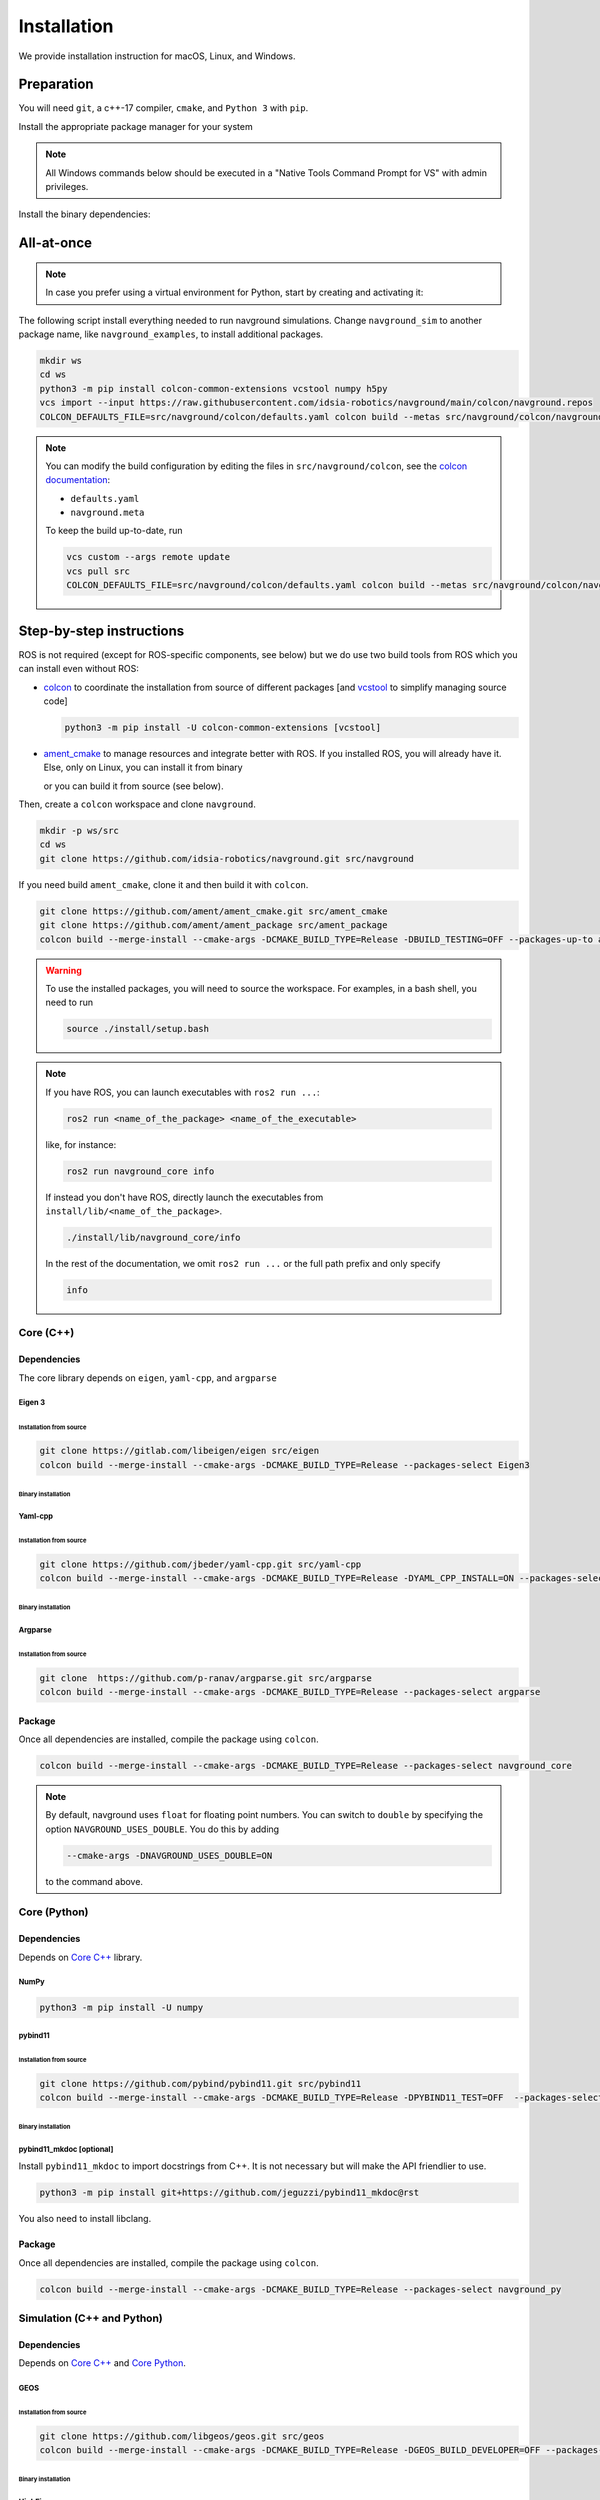 ============
Installation
============

We provide installation instruction for macOS, Linux, and Windows.


Preparation
===========


You will need ``git``, a c++-17 compiler, ``cmake``, and ``Python 3`` with ``pip``. 

Install the appropriate package manager for your system

.. tabs::

   .. tab:: macOS

      We are going to use ``brew``, install it from `homebrew <https://brew.sh>`_.

   .. tab:: Linux

      We are going to use ``apt``.


   .. tab:: Windows

      We are going to use ``choco``, install it from `Chocolatey <https://chocolatey.org/install>`_.


.. note::

   All Windows commands below should be executed in a "Native Tools Command Prompt for VS" with admin privileges.

.. 
   warning::

..    On Windows, add the following option

..    
   code-block:: console

..       --cmake-args -T ClangCL

..    to each colcon build commands below. It will use Clang, which is the only compiler we have tested successfully on Windows.


Install the binary dependencies:

.. tabs::

   .. tab:: macOS

      .. code-block:: console

         brew install cmake git python3

   .. tab:: Linux

      .. code-block:: console

         sudo apt install -y build-essential cmake git python3-dev python3-pip

   .. tab:: Windows

      .. code-block:: console

         choco install -y cmake git python3


All-at-once
===========


.. note::

   In case you prefer using a virtual environment for Python, start by creating and activating it:

   .. tabs::

      .. tab:: macOS
   
         .. code-block:: console
      
            python3 -m venv <path_to_the_venv>
            . <path_to_the_venv>/bin/activate
   
      .. tab:: Linux
   
         .. code-block:: console
      
            python3 -m venv <path_to_the_venv>
            . <path_to_the_venv>/bin/activate
   
   
      .. tab:: Windows
   
         .. code-block:: console
   
            python3 -m venv <path_to_the_venv>
            <path_to_the_venv>/bin/activate.bat


The following script install everything needed to run navground simulations.
Change ``navground_sim`` to another package name, like ``navground_examples``, to install additional packages.

.. code-block:: console
      
   mkdir ws
   cd ws
   python3 -m pip install colcon-common-extensions vcstool numpy h5py
   vcs import --input https://raw.githubusercontent.com/idsia-robotics/navground/main/colcon/navground.repos
   COLCON_DEFAULTS_FILE=src/navground/colcon/defaults.yaml colcon build --metas src/navground/colcon/navground.meta --packages-up-to navground_sim


.. note::

   You can modify the build configuration by editing the files in ``src/navground/colcon``, see the `colcon documentation <https://colcon.readthedocs.io/en/released/user/configuration.html#colcon-pkg-files>`_:

   - ``defaults.yaml``
   - ``navground.meta``


   To keep the build up-to-date, run

   .. code-block:: console

      vcs custom --args remote update
      vcs pull src
      COLCON_DEFAULTS_FILE=src/navground/colcon/defaults.yaml colcon build --metas src/navground/colcon/navground.meta --packages-up-to navground_sim


Step-by-step instructions
=========================

ROS is not required (except for ROS-specific components, see below) but we do use two build tools from ROS which you can install even without ROS:

- `colcon <https://colcon.readthedocs.io/en/released/>`_ to coordinate the installation from source of different packages [and `vcstool <https://github.com/dirk-thomas/vcstool>`_ to simplify managing source code]

  .. code-block:: console

     python3 -m pip install -U colcon-common-extensions [vcstool]

- `ament_cmake <https://github.com/ament/ament_cmake>`_ to manage resources and integrate better with ROS. If you installed ROS, you will already have it. Else, only on Linux, you can install it from binary

  .. tabs::
  
     .. tab:: macOS
  
        Install from source.
  
     .. tab:: Linux
  
        .. code-block:: console
  
           sudo apt install -y build-essential ament-cmake

     .. tab:: Windows
  
        Install from source.

  or you can build it from source (see below).

Then, create a ``colcon`` workspace and clone ``navground``.

.. code-block:: console

    mkdir -p ws/src
    cd ws
    git clone https://github.com/idsia-robotics/navground.git src/navground

If you need build ``ament_cmake``, clone it and then build it with ``colcon``.

.. code-block:: console

    git clone https://github.com/ament/ament_cmake.git src/ament_cmake
    git clone https://github.com/ament/ament_package src/ament_package 
    colcon build --merge-install --cmake-args -DCMAKE_BUILD_TYPE=Release -DBUILD_TESTING=OFF --packages-up-to ament_cmake

.. warning::

    To use the installed packages, you will need to source the workspace. For examples, in a bash shell, you need to run


    .. code-block:: console

       source ./install/setup.bash


.. note::
    If you have ROS, you can launch executables with ``ros2 run ...``:

    .. code-block:: console

       ros2 run <name_of_the_package> <name_of_the_executable> 

    like, for instance:

    .. code-block:: console

       ros2 run navground_core info   

    If instead you don't have ROS, directly launch the executables from ``install/lib/<name_of_the_package>``.

    .. code-block:: console

       ./install/lib/navground_core/info

    In the rest of the documentation, we omit ``ros2 run ...`` or the full path prefix and only specify


    .. code-block:: console

       info


.. _Core C++:

Core (C++)
##########

Dependencies
------------

The core library depends on ``eigen``, ``yaml-cpp``, and ``argparse``

Eigen 3
^^^^^^^

Installation from source
""""""""""""""""""""""""

.. code-block:: console
 
    git clone https://gitlab.com/libeigen/eigen src/eigen
    colcon build --merge-install --cmake-args -DCMAKE_BUILD_TYPE=Release --packages-select Eigen3

Binary installation
"""""""""""""""""""

.. tabs::

   .. tab:: macOS

      .. code-block:: console

        brew install eigen

   .. tab:: Linux

      .. code-block:: console

        sudo apt install -y libeigen3-dev

   .. tab:: Windows

      .. code-block:: console

        choco install -y eigen

Yaml-cpp
^^^^^^^^

Installation from source
""""""""""""""""""""""""

.. code-block:: console

   git clone https://github.com/jbeder/yaml-cpp.git src/yaml-cpp
   colcon build --merge-install --cmake-args -DCMAKE_BUILD_TYPE=Release -DYAML_CPP_INSTALL=ON --packages-select YAML_CPP

Binary installation
"""""""""""""""""""

.. tabs::

   .. tab:: macOS

      .. code-block:: console

         brew install yaml-cpp

   .. tab:: Linux

      .. code-block:: console

         sudo apt install -y libyaml-cpp-dev

   .. tab:: Windows

      Install from source

Argparse
^^^^^^^^

Installation from source
""""""""""""""""""""""""

.. code-block:: console

   git clone  https://github.com/p-ranav/argparse.git src/argparse
   colcon build --merge-install --cmake-args -DCMAKE_BUILD_TYPE=Release --packages-select argparse


Package
-------

Once all dependencies are installed, compile the package using ``colcon``.

.. code-block:: console

   colcon build --merge-install --cmake-args -DCMAKE_BUILD_TYPE=Release --packages-select navground_core

.. note::

   By default, navground uses ``float`` for floating point numbers. You can switch to ``double`` by specifying the option ``NAVGROUND_USES_DOUBLE``. You do this by adding

   .. code-block:: console

      --cmake-args -DNAVGROUND_USES_DOUBLE=ON

   to the command above.


.. _Core Python:

Core (Python)
#############

Dependencies
------------

Depends on `Core C++`_ library.

NumPy
^^^^^

.. code-block:: console

   python3 -m pip install -U numpy

pybind11
^^^^^^^^

Installation from source
""""""""""""""""""""""""
 
.. code-block:: console

   git clone https://github.com/pybind/pybind11.git src/pybind11
   colcon build --merge-install --cmake-args -DCMAKE_BUILD_TYPE=Release -DPYBIND11_TEST=OFF  --packages-select pybind11

Binary installation
"""""""""""""""""""

.. tabs::

   .. tab:: macOS

      .. code-block:: console

         brew install pybind11

   .. tab:: Linux

      .. code-block:: console

         sudo apt install -y pybind11-dev

   .. tab:: Windows

      Install from source

pybind11_mkdoc [optional]
^^^^^^^^^^^^^^^^^^^^^^^^^

Install ``pybind11_mkdoc`` to import docstrings from C++. It is not necessary but will make the API friendlier to use. 

.. code-block:: console

   python3 -m pip install git+https://github.com/jeguzzi/pybind11_mkdoc@rst


You also need to install libclang.

.. tabs::

   .. tab:: macOS

      Most probably you already have clang installed.
      Just install the python package of the corresponding version.

      .. code-block:: console

         python3 -m pip install clang==14


   .. tab:: Linux

      Install the python package of the corresponding version.

      .. code-block:: console

         sudo apt install -y libclang-dev
         python3 -m pip install clang==14

   .. tab:: Windows

      .. code-block:: console

         clang --version
         python3 -m pip install clang==<version of the install Clang compiler>


Package
-------

Once all dependencies are installed, compile the package using ``colcon``.

.. code-block:: console

   colcon build --merge-install --cmake-args -DCMAKE_BUILD_TYPE=Release --packages-select navground_py

..
   warning::

   On Windows, you need to copy the dll library 

   .. code-block:: console

      copy install\bin\navground_core.dll install\Lib\site-packages\navground\core\navground_core.dll 


.. _Simulation:

Simulation (C++ and Python)
###########################

Dependencies
------------

Depends on `Core C++`_ and `Core Python`_.


GEOS
^^^^

Installation from source
""""""""""""""""""""""""

.. code-block:: console

   git clone https://github.com/libgeos/geos.git src/geos
   colcon build --merge-install --cmake-args -DCMAKE_BUILD_TYPE=Release -DGEOS_BUILD_DEVELOPER=OFF --packages-select GEOS

Binary installation
"""""""""""""""""""

.. tabs::

   .. tab:: macOS

      .. code-block:: console

         brew install geos

   .. tab:: Linux

      .. code-block:: console

         sudo apt install -y libgeos++-dev

      .. warning::

         The current version installed in Ubuntu `is broken <https://answers.launchpad.net/ubuntu/+source/geos/+question/701657>`_. If you encounter any error, consider installing GEOS from source.

   .. tab:: Windows

      Install from source


HighFive
^^^^^^^^

You need to first install Hdf5 from source

.. code-block:: console

   git clone https://github.com/HDFGroup/hdf5.git src/hdf5
   cd src/hdf5
   git checkout tags/hdf5-1_14_0
   cd ../..
   colcon build --merge-install --merge-install --cmake-args -DCMAKE_BUILD_TYPE=Release --packages-select HDF5 

or from binary

.. tabs::

   .. tab:: macOS

      .. code-block:: console

         brew install hdf5


   .. tab:: Linux

      .. code-block:: console

         sudo apt install -y libhdf5-dev

   .. tab:: Windows

      Install from source


Then, install HighFive.

.. code-block:: console

   git clone https://github.com/BlueBrain/HighFive.git src/HighFive
   colcon build --merge-install --cmake-args -DCMAKE_BUILD_TYPE=Release -DHIGHFIVE_UNIT_TESTS=OFF -DHIGHFIVE_USE_BOOST=OFF -DHIGHFIVE_BUILD_DOCS=OFF --packages-select HighFive

h5py
^^^^

To be able to reload a simulation from a saved experiment, install ``h5py``

.. code-block:: console

   python3 -m pip install h5py

websockets [optional]
^^^^^^^^^^^^^^^^^^^^^

To visualize a simulation in real-time from a browser, install ``websockets``

.. code-block:: console

   python3 -m pip install websockets


cairosvg [optional]
^^^^^^^^^^^^^^^^^^^

To render a world to png, pdf or raw images, install ``cairosvg``

.. code-block:: console

   python3 -m pip install cairosvg


moviepy [optional]
^^^^^^^^^^^^^^^^^^

To record a video from a simulation, install ``moviepy``

.. code-block:: console

   python3 -m pip install moviepy


Package
-------

Once all dependencies are installed, compile the package using ``colcon``.

.. code-block:: console

   colcon build --merge-install --cmake-args -DCMAKE_BUILD_TYPE=Release --packages-select navground_sim

.. 
   warning::

   On Windows, you need to copy the dll library 

   .. code-block:: console

      copy install\bin\navground_sim.dll install\Lib\site-packages\navground\sim\navground_sim.dll 


Examples and demos
##################

Depends on `Core C++`_, `Core Python`_, and `Simulation`_.


.. code-block:: console

   colcon build --merge-install --cmake-args -DCMAKE_BUILD_TYPE=Release --packages-select navground_examples navground_examples_py navground_demos


ROS
###

Depends on `Core C++`_. You also need to have ROS installed and to source its setup script.

.. code-block:: console

   colcon build --merge-install --cmake-args -DCMAKE_BUILD_TYPE=Release --packages-select navground_msgs navground_ros


CoppeliaSim
###########

Depends on `Simulation`_. You also need to install `coppeliaSim <https://www.coppeliarobotics.com>`_ (versions 4.3, 4.4, 4.5, 4.6 [latest]).


.. code-block:: console

   export COPPELIASIM_ROOT_DIR=<path to the folder containing the programming subfolder>
   colcon build --merge-install --cmake-args -DCMAKE_BUILD_TYPE=Release --packages-select navground_coppeliasim

